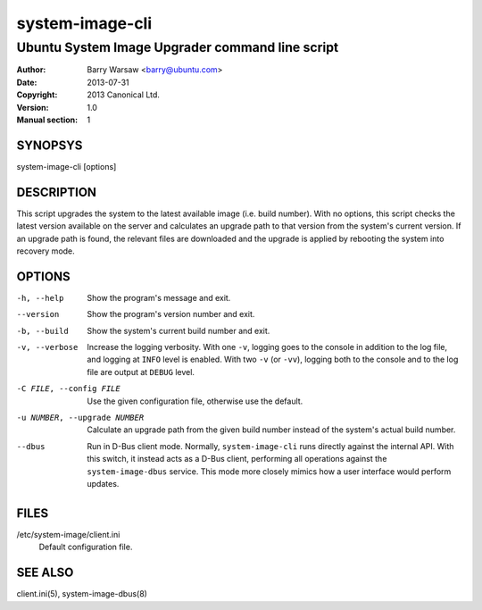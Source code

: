 ================
system-image-cli
================

------------------------------------------------
Ubuntu System Image Upgrader command line script
------------------------------------------------

:Author: Barry Warsaw <barry@ubuntu.com>
:Date: 2013-07-31
:Copyright: 2013 Canonical Ltd.
:Version: 1.0
:Manual section: 1


SYNOPSYS
========

system-image-cli [options]


DESCRIPTION
===========

This script upgrades the system to the latest available image (i.e. build
number).  With no options, this script checks the latest version available on
the server and calculates an upgrade path to that version from the system's
current version.  If an upgrade path is found, the relevant files are
downloaded and the upgrade is applied by rebooting the system into recovery
mode.


OPTIONS
=======

-h, --help
    Show the program's message and exit.

--version
    Show the program's version number and exit.

-b, --build
    Show the system's current build number and exit.

-v, --verbose
    Increase the logging verbosity.  With one ``-v``, logging goes to the
    console in addition to the log file, and logging at ``INFO`` level is
    enabled.  With two ``-v`` (or ``-vv``), logging both to the console and to
    the log file are output at ``DEBUG`` level.

-C FILE, --config FILE
    Use the given configuration file, otherwise use the default.

-u NUMBER, --upgrade NUMBER
    Calculate an upgrade path from the given build number instead of the
    system's actual build number.

--dbus
    Run in D-Bus client mode.  Normally, ``system-image-cli`` runs directly
    against the internal API.  With this switch, it instead acts as a D-Bus
    client, performing all operations against the ``system-image-dbus``
    service.  This mode more closely mimics how a user interface would perform
    updates.


FILES
=====

/etc/system-image/client.ini
    Default configuration file.


SEE ALSO
========

client.ini(5), system-image-dbus(8)
